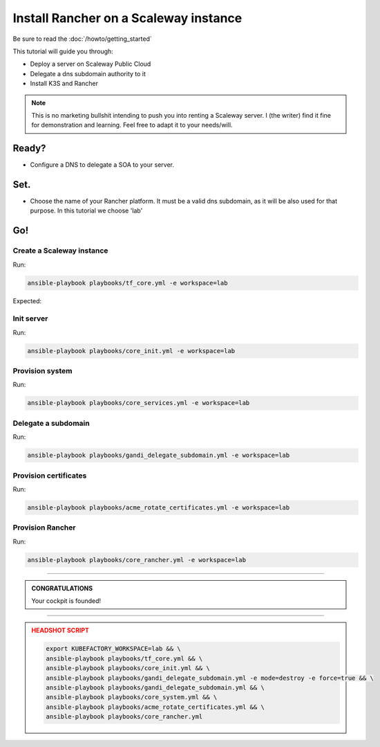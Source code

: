##########################################
Install Rancher on a Scaleway instance
##########################################

Be sure to read the :doc:`/howto/getting_started`

This tutorial will guide you through:

* Deploy a server on Scaleway Public Cloud
* Delegate a dns subdomain authority to it
* Install K3S and Rancher

.. note::

    This is no marketing bullshit intending to push you into renting a Scaleway server.
    I (the writer) find it fine for demonstration and learning. Feel free to adapt it to your needs/will.

******
Ready?
******

* Configure a DNS to delegate a SOA to your server.

******
Set.
******

* Choose the name of your Rancher platform. It must be a valid dns subdomain, as it will be also used for that purpose. In this tutorial we choose 'lab'

******
Go!
******

Create a Scaleway instance
==========================================

Run:

.. code:: bash

    ansible-playbook playbooks/tf_core.yml -e workspace=lab


Expected:

Init server
==========================================

Run:

.. code:: bash

    ansible-playbook playbooks/core_init.yml -e workspace=lab


Provision system
==========================================

Run:

.. code:: bash

    ansible-playbook playbooks/core_services.yml -e workspace=lab

Delegate a subdomain
==========================================

Run:

.. code:: bash

    ansible-playbook playbooks/gandi_delegate_subdomain.yml -e workspace=lab



Provision certificates
==========================================

Run:

.. code:: bash

    ansible-playbook playbooks/acme_rotate_certificates.yml -e workspace=lab

Provision Rancher
==========================================

Run:

.. code:: bash

    ansible-playbook playbooks/core_rancher.yml -e workspace=lab

----

.. admonition:: CONGRATULATIONS
    :class: important

    Your cockpit is founded!

----

.. admonition:: HEADSHOT SCRIPT
    :class: danger

    .. code:: bash

        export KUBEFACTORY_WORKSPACE=lab && \
        ansible-playbook playbooks/tf_core.yml && \
        ansible-playbook playbooks/core_init.yml && \
        ansible-playbook playbooks/gandi_delegate_subdomain.yml -e mode=destroy -e force=true && \
        ansible-playbook playbooks/gandi_delegate_subdomain.yml && \
        ansible-playbook playbooks/core_system.yml && \
        ansible-playbook playbooks/acme_rotate_certificates.yml && \
        ansible-playbook playbooks/core_rancher.yml

